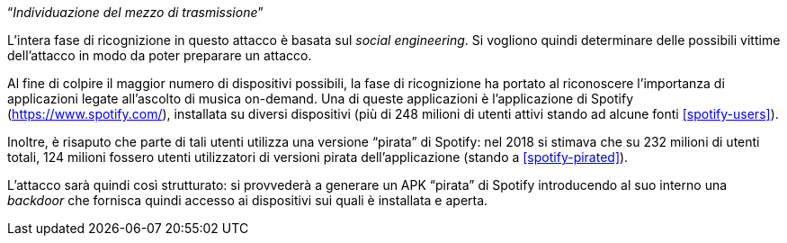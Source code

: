 [.text-center]
"`__Individuazione del mezzo di trasmissione__`"

L'intera fase di ricognizione in questo attacco è basata sul _social
engineering_. Si vogliono quindi determinare delle possibili vittime
dell'attacco in modo da poter preparare un attacco.

Al fine di colpire il maggior numero di dispositivi possibili, la fase di
ricognizione ha portato al riconoscere l'importanza di applicazioni legate
all'ascolto di musica on-demand. Una di queste applicazioni è l'applicazione di
Spotify (https://www.spotify.com/), installata su diversi dispositivi (più di
248 milioni di utenti attivi stando ad alcune fonti <<spotify-users>>).

Inoltre, è risaputo che parte di tali utenti utilizza una versione "`pirata`" di
Spotify: nel 2018 si stimava che su 232 milioni di utenti totali, 124 milioni
fossero utenti utilizzatori di versioni pirata dell'applicazione (stando a
<<spotify-pirated>>).

L'attacco sarà quindi così strutturato: si provvederà a generare un APK
"`pirata`" di Spotify introducendo al suo interno una _backdoor_ che fornisca
quindi accesso ai dispositivi sui quali è installata e aperta.
